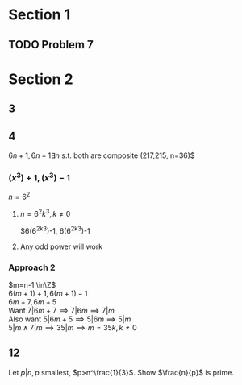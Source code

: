 #+OPTIONS: toc:nil

* Section 1
** TODO Problem 7
* Section 2
** 3
   #+BEGIN_EXPORT latex
   \begin{proof}
     $2^n-1, n\geq3$. \\
     $(x^m)^n-1 = (x^m-1)(1+x^m+\ldots+(x^m)^{n-1})$ \\
     $2^{ab}-1$ will be composite because $(2^a)^b-1 = (2^a-1)(1+2^a+2^{2a}+\ldots+(2^a)^{b-1})$
   \end{proof}
   #+END_EXPORT
** 4
   $6n+1, 6n-1 \exists n$ s.t. both are composite (217,215, n=36)$
*** $(x^3)+1, (x^3)-1$
    $n=6^2$
**** $n=6^2k^3, k\neq0$
     $6(6^2k^3)-1, 6(6^2k^3)-1
**** Any odd power will work
*** Approach 2
    $m=n-1 \in\Z$ \\
    $6(m+1)+1, 6(m+1)-1$ \\
    $6m+7, 6m+5$ \\
    Want $7|6m+7 \implies 7|6m \implies 7|m$ \\
    Also want $5|6m+5 \implies 5|6m \implies 5|m$ \\
    $5|m \land 7|m \implies 35|m \implies m=35k, k\neq0$
** 12
   Let $p|n, p$ smallest, $p>n^\frac{1}{3}$. Show $\frac{n}{p}$ is prime.
   #+BEGIN_EXPORT latex
   \begin{proof}
     By contradic ion. \\
     Assume $\frac{n}{p}$ is composite.
     \begin{align*}
       \frac{n}{p} &< n^\frac{2}{3} \\
       \exists q\text{ prime}\ &s.t.\ q|\frac{n}{p} \\
       q|\frac{n}{p} \land \frac{n}{p}|n &\implies q|n \\
       q&>p \\
       q<\sqrt{\frac{n}{p}} &< n^\frac{1}{3} \\
       q < n^\frac{1}{3} &\land q > p \land p>n^\frac{1}{3} \\
       \rightarrow\leftarrow \\
       \implies \frac{n}{p} \text{ is prime} &&\qedhere
     \end{align*}
   \end{proof}
   #+END_EXPORT
